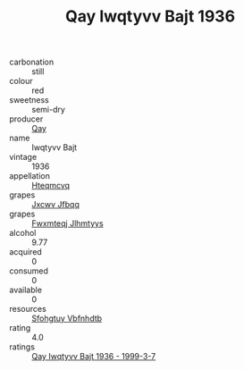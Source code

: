 :PROPERTIES:
:ID:                     852db0f6-24e4-4ff7-863e-b1a3b398d3e5
:END:
#+TITLE: Qay Iwqtyvv Bajt 1936

- carbonation :: still
- colour :: red
- sweetness :: semi-dry
- producer :: [[id:c8fd643f-17cf-4963-8cdb-3997b5b1f19c][Qay]]
- name :: Iwqtyvv Bajt
- vintage :: 1936
- appellation :: [[id:a8de29ee-8ff1-4aea-9510-623357b0e4e5][Hteqmcvq]]
- grapes :: [[id:41eb5b51-02da-40dd-bfd6-d2fb425cb2d0][Jxcwv Jfbqq]]
- grapes :: [[id:c0f91d3b-3e5c-48d9-a47e-e2c90e3330d9][Fwxmteqj Jlhmtyys]]
- alcohol :: 9.77
- acquired :: 0
- consumed :: 0
- available :: 0
- resources :: [[id:6769ee45-84cb-4124-af2a-3cc72c2a7a25][Sfohgtuy Vbfnhdtb]]
- rating :: 4.0
- ratings :: [[id:d3b7553b-86fa-49e2-8395-6f2c6f40d70d][Qay Iwqtyvv Bajt 1936 - 1999-3-7]]


